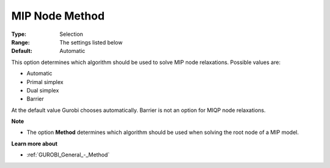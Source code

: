 .. _GUROBI_MIP_-_MIP_Node_Method:


MIP Node Method
===============



:Type:	Selection	
:Range:	The settings listed below	
:Default:	Automatic	



This option determines which algorithm should be used to solve MIP node relaxations. Possible values are:



*	Automatic
*	Primal simplex
*	Dual simplex
*	Barrier




At the default value Gurobi chooses automatically. Barrier is not an option for MIQP node relaxations.





**Note** 

*	The option **Method**  determines which algorithm should be used when solving the root node of a MIP model.




**Learn more about** 

*	:ref:`GUROBI_General_-_Method` 
